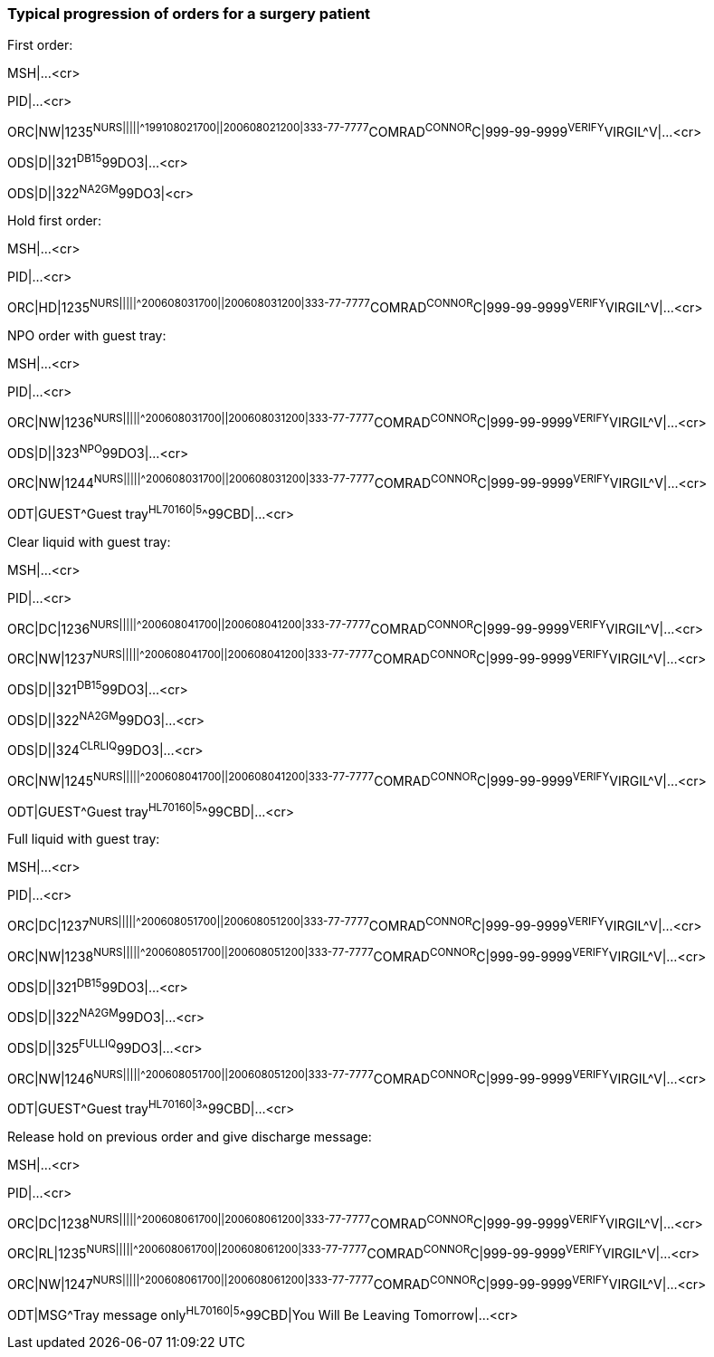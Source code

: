=== Typical progression of orders for a surgery patient
[v291_section="4.9.1"]

First order:

MSH|...<cr>

PID|...<cr>

[er7]
ORC|NW|1235^NURS|||||^^^199108021700||200608021200|333-77-7777^COMRAD^CONNOR^C|999-99-9999^VERIFY^VIRGIL^V|...<cr>
[er7]
ODS|D||321^DB15^99DO3|...<cr>
[er7]
ODS|D||322^NA2GM^99DO3|<cr>

Hold first order:

MSH|...<cr>

PID|...<cr>

[er7]
ORC|HD|1235^NURS|||||^^^200608031700||200608031200|333-77-7777^COMRAD^CONNOR^C|999-99-9999^VERIFY^VIRGIL^V|...<cr>

NPO order with guest tray:

MSH|...<cr>

PID|...<cr>

[er7]
ORC|NW|1236^NURS|||||^^^200608031700||200608031200|333-77-7777^COMRAD^CONNOR^C|999-99-9999^VERIFY^VIRGIL^V|...<cr>
[er7]
ODS|D||323^NPO^99DO3|...<cr>
[er7]
ORC|NW|1244^NURS|||||^^^200608031700||200608031200|333-77-7777^COMRAD^CONNOR^C|999-99-9999^VERIFY^VIRGIL^V|...<cr>
[er7]
ODT|GUEST^Guest tray^HL70160|5^^99CBD|...<cr>

Clear liquid with guest tray:

MSH|...<cr>

PID|...<cr>

[er7]
ORC|DC|1236^NURS|||||^^^200608041700||200608041200|333-77-7777^COMRAD^CONNOR^C|999-99-9999^VERIFY^VIRGIL^V|...<cr>
[er7]
ORC|NW|1237^NURS|||||^^^200608041700||200608041200|333-77-7777^COMRAD^CONNOR^C|999-99-9999^VERIFY^VIRGIL^V|...<cr>
[er7]
ODS|D||321^DB15^99DO3|...<cr>
[er7]
ODS|D||322^NA2GM^99DO3|...<cr>
[er7]
ODS|D||324^CLRLIQ^99DO3|...<cr>
[er7]
ORC|NW|1245^NURS|||||^^^200608041700||200608041200|333-77-7777^COMRAD^CONNOR^C|999-99-9999^VERIFY^VIRGIL^V|...<cr>
[er7]
ODT|GUEST^Guest tray^HL70160|5^^99CBD|...<cr>

Full liquid with guest tray:

MSH|...<cr>

PID|...<cr>

[er7]
ORC|DC|1237^NURS|||||^^^200608051700||200608051200|333-77-7777^COMRAD^CONNOR^C|999-99-9999^VERIFY^VIRGIL^V|...<cr>
[er7]
ORC|NW|1238^NURS|||||^^^200608051700||200608051200|333-77-7777^COMRAD^CONNOR^C|999-99-9999^VERIFY^VIRGIL^V|...<cr>
[er7]
ODS|D||321^DB15^99DO3|...<cr>
[er7]
ODS|D||322^NA2GM^99DO3|...<cr>
[er7]
ODS|D||325^FULLIQ^99DO3|...<cr>
[er7]
ORC|NW|1246^NURS|||||^^^200608051700||200608051200|333-77-7777^COMRAD^CONNOR^C|999-99-9999^VERIFY^VIRGIL^V|...<cr>
[er7]
ODT|GUEST^Guest tray^HL70160|3^^99CBD|...<cr>

Release hold on previous order and give discharge message:

MSH|...<cr>

PID|...<cr>

[er7]
ORC|DC|1238^NURS|||||^^^200608061700||200608061200|333-77-7777^COMRAD^CONNOR^C|999-99-9999^VERIFY^VIRGIL^V|...<cr>
[er7]
ORC|RL|1235^NURS|||||^^^200608061700||200608061200|333-77-7777^COMRAD^CONNOR^C|999-99-9999^VERIFY^VIRGIL^V|...<cr>
[er7]
ORC|NW|1247^NURS|||||^^^200608061700||200608061200|333-77-7777^COMRAD^CONNOR^C|999-99-9999^VERIFY^VIRGIL^V|...<cr>
[er7]
ODT|MSG^Tray message only^HL70160|5^^99CBD|You Will Be Leaving Tomorrow|...<cr>

